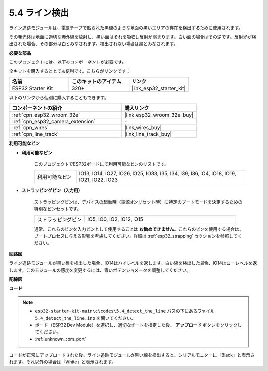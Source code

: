 .. _ar_line_track:

5.4 ライン検出
===================================

ライン追跡モジュールは、電気テープで貼られた黒線のような地面の黒いエリアの存在を検出するために使用されます。

その発光体は地面に適切な赤外線を放射し、黒い面はそれを吸収し反射が弱まります。白い面の場合はその逆です。反射光が検出された場合、その部分は白とみなされます。検出されない場合は黒とみなされます。

**必要な部品**

このプロジェクトには、以下のコンポーネントが必要です。

全キットを購入するととても便利です。こちらがリンクです：

.. list-table::
    :widths: 20 20 20
    :header-rows: 1

    *   - 名前
        - このキットのアイテム
        - リンク
    *   - ESP32 Starter Kit
        - 320+
        - |link_esp32_starter_kit|

以下のリンクから個別に購入することもできます。

.. list-table::
    :widths: 30 20
    :header-rows: 1

    *   - コンポーネントの紹介
        - 購入リンク

    *   - :ref:`cpn_esp32_wroom_32e`
        - |link_esp32_wroom_32e_buy|
    *   - :ref:`cpn_esp32_camera_extension`
        - \-
    *   - :ref:`cpn_wires`
        - |link_wires_buy|
    *   - :ref:`cpn_line_track`
        - |link_line_track_buy|

**利用可能なピン**

* **利用可能なピン**

    このプロジェクトでESP32ボードにて利用可能なピンのリストです。

    .. list-table::
        :widths: 5 20

        *   - 利用可能なピン
            - IO13, IO14, IO27, IO26, IO25, IO33, I35, I34, I39, I36, IO4, IO18, IO19, IO21, IO22, IO23

* **ストラッピングピン（入力用）**

    ストラッピングピンは、デバイスの起動時（電源オンリセット時）に特定のブートモードを決定するための特別なピンセットです。

        
    .. list-table::
        :widths: 5 15

        *   - ストラッピングピン
            - IO5, IO0, IO2, IO12, IO15 

    通常、これらのピンを入力ピンとして使用することは **お勧めできません**。これらのピンを使用する場合は、ブートプロセスに与える影響を考慮してください。詳細は :ref:`esp32_strapping` セクションを参照してください。

**回路図**

.. image:: ../../img/circuit/circuit_5.4_line.png

ライン追跡モジュールが黒い線を検出した場合、IO14はハイレベルを返します。白い線を検出した場合、IO14はローレベルを返します。このモジュールの感度を変更するには、青いポテンショメータを調整してください。

**配線図**

.. image:: ../../img/wiring/5.4_line_bb.png
    :align: center
    :width: 600

**コード**

.. note::

    * ``esp32-starter-kit-main\c\codes\5.4_detect_the_line`` パスの下にあるファイル ``5.4_detect_the_line.ino`` を開いてください。
    * ボード（ESP32 Dev Module）を選択し、適切なポートを指定した後、 **アップロード** ボタンをクリックしてください。
    * :ref:`unknown_com_port`
   
.. raw:: html

    <iframe src=https://create.arduino.cc/editor/sunfounder01/fc7f3fe9-179a-4a3a-acbf-a4014faf3920/preview?embed style="height:510px;width:100%;margin:10px 0" frameborder=0></iframe>

コードが正常にアップロードされた後、ライン追跡モジュールが黒い線を検出すると、シリアルモニターに「Black」と表示されます。それ以外の場合は「White」と表示されます。
